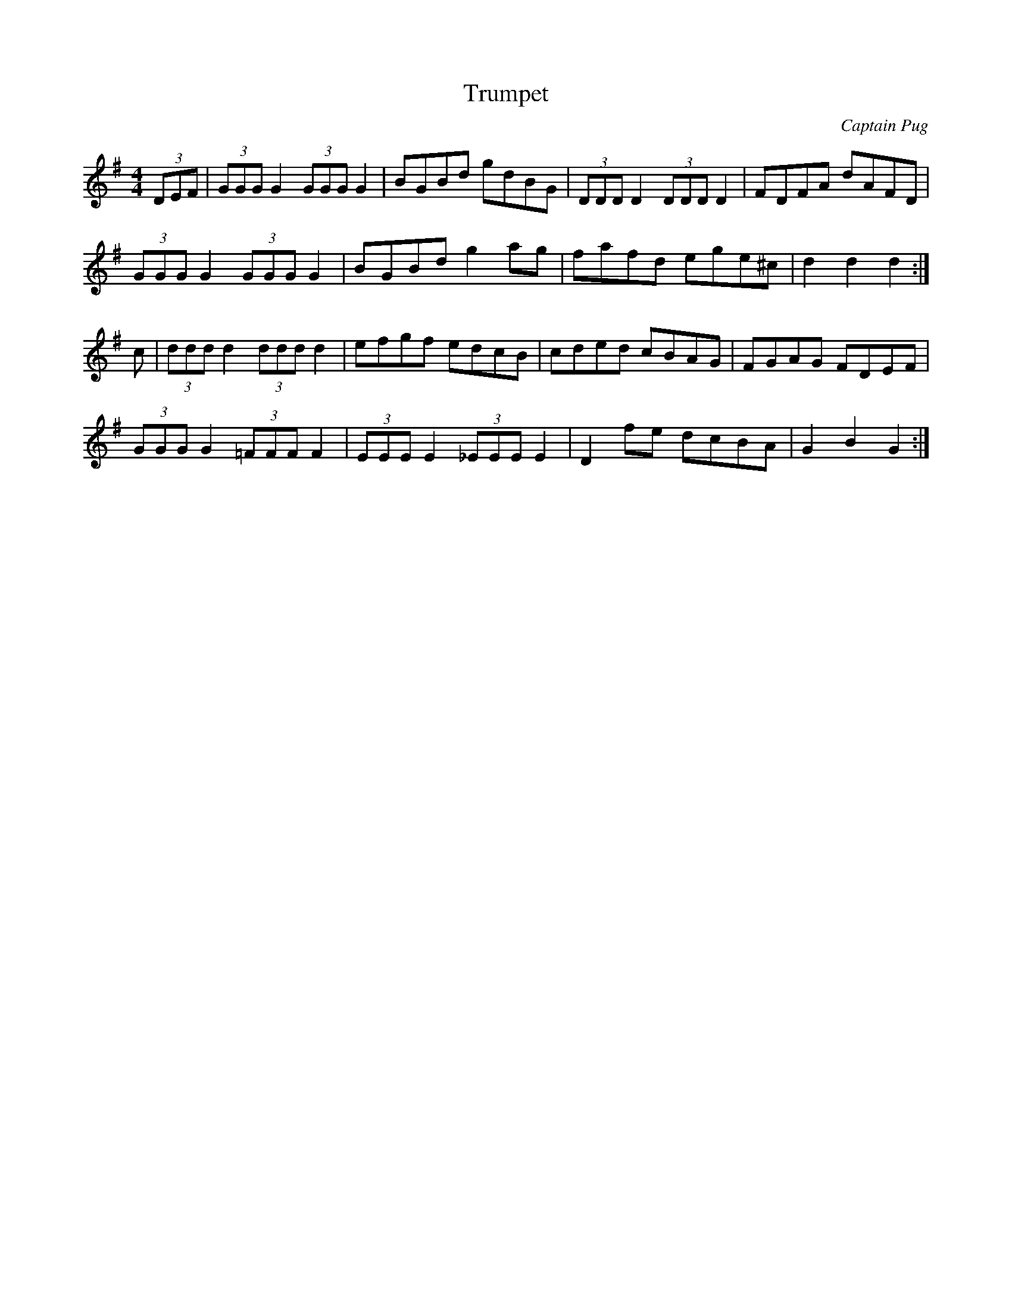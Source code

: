 X: 30
T:Trumpet
R:Hornpipe
C:Captain Pug
M:4/4
L:1/8
K:G
(3DEF| (3GGG G2  (3GGG G2|BGBd gdBG| (3DDD D2  (3DDD D2|FDFA dAFD|
(3GGG G2  (3GGG G2|BGBd g2ag|fafd ege^c|d2d2 d2:|
c| (3ddd d2  (3ddd d2|efgf edcB|cded cBAG|FGAG FDEF|
(3GGG G2  (3=FFF F2| (3EEE E2  (3_EEE E2|D2fe dcBA|G2B2 G2:|
